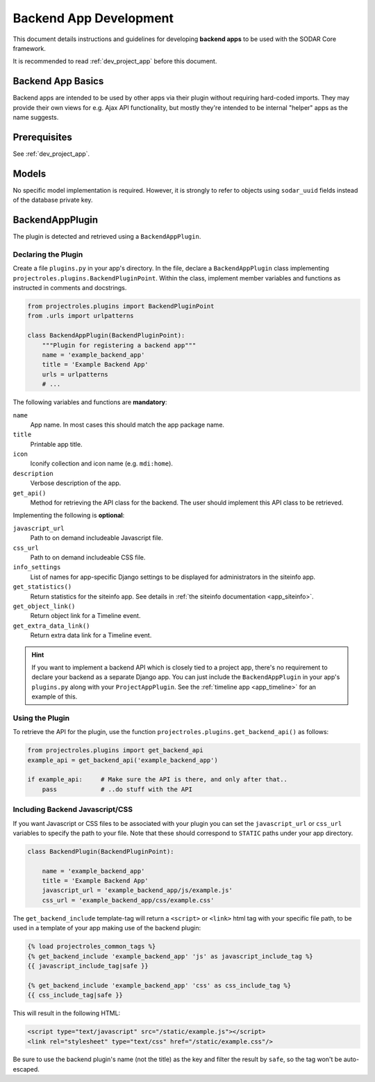 .. _dev_backend_app:


Backend App Development
^^^^^^^^^^^^^^^^^^^^^^^

This document details instructions and guidelines for developing
**backend apps** to be used with the SODAR Core framework.

It is recommended to read :ref:`dev_project_app` before this document.


Backend App Basics
==================

Backend apps are intended to be used by other apps via their plugin without
requiring hard-coded imports. They may provide their own views for e.g. Ajax API
functionality, but mostly they're intended to be internal "helper" apps as the
name suggests.


Prerequisites
=============

See :ref:`dev_project_app`.


Models
======

No specific model implementation is required. However, it is strongly to refer
to objects using ``sodar_uuid`` fields instead of the database private key.


BackendAppPlugin
================

The plugin is detected and retrieved using a ``BackendAppPlugin``.

Declaring the Plugin
--------------------

Create a file ``plugins.py`` in your app's directory. In the file, declare a
``BackendAppPlugin`` class implementing
``projectroles.plugins.BackendPluginPoint``. Within the class, implement
member variables and functions as instructed in comments and docstrings.

.. code-block:: python

    from projectroles.plugins import BackendPluginPoint
    from .urls import urlpatterns

    class BackendAppPlugin(BackendPluginPoint):
        """Plugin for registering a backend app"""
        name = 'example_backend_app'
        title = 'Example Backend App'
        urls = urlpatterns
        # ...

The following variables and functions are **mandatory**:

``name``
    App name. In most cases this should match the app package name.
``title``
    Printable app title.
``icon``
    Iconify collection and icon name (e.g. ``mdi:home``).
``description``
    Verbose description of the app.
``get_api()``
    Method for retrieving the API class for the backend. The user should
    implement this API class to be retrieved.

Implementing the following is **optional**:

``javascript_url``
    Path to on demand includeable Javascript file.
``css_url``
    Path to on demand includeable CSS file.
``info_settings``
    List of names for app-specific Django settings to be displayed for
    administrators in the siteinfo app.
``get_statistics()``
    Return statistics for the siteinfo app. See details in
    :ref:`the siteinfo documentation <app_siteinfo>`.
``get_object_link()``
    Return object link for a Timeline event.
``get_extra_data_link()``
    Return extra data link for a Timeline event.

.. hint::

    If you want to implement a backend API which is closely tied to a project
    app, there's no requirement to declare your backend as a separate Django
    app. You can just include the ``BackendAppPlugin`` in your app's
    ``plugins.py`` along with your ``ProjectAppPlugin``. See the
    :ref:`timeline app <app_timeline>` for an example of this.

Using the Plugin
----------------

To retrieve the API for the plugin, use the
function ``projectroles.plugins.get_backend_api()`` as follows:

.. code-block:: python

    from projectroles.plugins import get_backend_api
    example_api = get_backend_api('example_backend_app')

    if example_api:     # Make sure the API is there, and only after that..
        pass            # ..do stuff with the API

Including Backend Javascript/CSS
--------------------------------

If you want Javascript or CSS files to be associated with your plugin you can
set the ``javascript_url`` or ``css_url`` variables to specify the path to your
file. Note that these should correspond to ``STATIC`` paths under your app
directory.

.. code-block:: python

    class BackendPlugin(BackendPluginPoint):

        name = 'example_backend_app'
        title = 'Example Backend App'
        javascript_url = 'example_backend_app/js/example.js'
        css_url = 'example_backend_app/css/example.css'

The ``get_backend_include`` template-tag will return a ``<script>`` or
``<link>`` html tag with your specific file path, to be used in a template of
your app making use of the backend plugin:

.. code-block:: django

    {% load projectroles_common_tags %}
    {% get_backend_include 'example_backend_app' 'js' as javascript_include_tag %}
    {{ javascript_include_tag|safe }}

    {% get_backend_include 'example_backend_app' 'css' as css_include_tag %}
    {{ css_include_tag|safe }}

This will result in the following HTML:

.. code-block:: html

    <script type="text/javascript" src="/static/example.js"></script>
    <link rel="stylesheet" type="text/css" href="/static/example.css"/>

Be sure to use the backend plugin's name (not the title) as the key and filter
the result by ``safe``, so the tag won't be auto-escaped.
